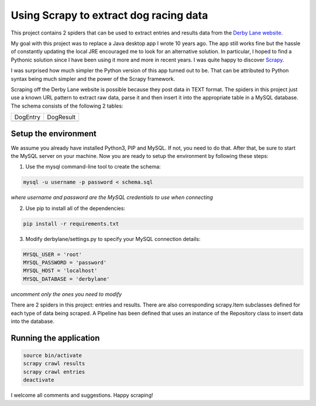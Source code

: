 Using Scrapy to extract dog racing data
=======================================

This project contains 2 spiders that can be used to extract entries 
and results data from the `Derby Lane website <http://www.derbylane.com/>`_.

My goal with this project was to replace a Java desktop app I wrote 10 
years ago. The app still works fine but the hassle of constantly updating 
the local JRE encouraged me to look for an alternative solution. In 
particular, I hoped to find a Pythonic solution since I have been using
it more and more in recent years. I was quite happy to discover 
`Scrapy <https://scrapy.org/>`_.

I was surprised how much simpler the Python version of this app turned
out to be. That can be attributed to Python syntax being much simpler
and the power of the Scrapy framework.

Scraping off the Derby Lane website is possible because they post data
in TEXT format. The spiders in this project just use a known 
URL pattern to extract raw data, parse it and then insert it into the
appropriate table in a MySQL database. The schema consists of the
following 2 tables:

+--------------------------------------------+--------------------------------------------+
| DogEntry                                   | DogResult                                  |
+--------------------------------------------+--------------------------------------------+
| .. image:: https://i.imgur.com/m75PZBY.png | .. image:: https://i.imgur.com/O26h0Co.png |
+--------------------------------------------+--------------------------------------------+

Setup the environment
#####################

We assume you already have installed Python3, PIP and MySQL. If not, you need to do that. 
After that, be sure to start the MySQL server on your machine. Now you are ready to setup 
the environment by following these steps:

1. Use the mysql command-line tool to create the schema:

.. code-block:: shell

  mysql -u username -p password < schema.sql

*where username and password are the MySQL credentials to use when connecting*

2. Use pip to install all of the dependencies:

.. code-block:: shell

  pip install -r requirements.txt

3. Modify derbylane/settings.py to specify your MySQL connection details:

.. code-block:: python

  MYSQL_USER = 'root'
  MYSQL_PASSWORD = 'password'
  MYSQL_HOST = 'localhost'
  MYSQL_DATABASE = 'derbylane'

*uncomment only the ones you need to modify*

There are 2 spiders in this project: entries and results. There are
also corresponding scrapy.Item subclasses defined for each type of
data being scraped. A Pipeline has been defined that uses an instance
of the  Repository class to insert data into the database.

Running the application
#######################

.. code-block:: shell

  source bin/activate
  scrapy crawl results
  scrapy crawl entries
  deactivate

I welcome all comments and suggestions. Happy scraping!
